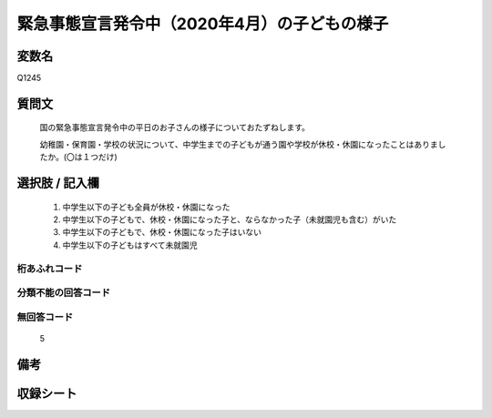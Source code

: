 .. title:: Q1245
.. rst-class:: item

====================================================================================================
緊急事態宣言発令中（2020年4月）の子どもの様子
====================================================================================================

.. rst-class:: varname

変数名
==================

Q1245

.. rst-class:: question

質問文
==================


   国の緊急事態宣言発令中の平日のお子さんの様子についておたずねします。
   
   
   幼稚園・保育園・学校の状況について、中学生までの子どもが通う園や学校が休校・休園になったことはありましたか。(〇は１つだけ)




   
.. rst-class:: answer

選択肢 / 記入欄
======================

  1. 中学生以下の子ども全員が休校・休園になった
  2. 中学生以下の子どもで、休校・休園になった子と、ならなかった子（未就園児も含む）がいた
  3. 中学生以下の子どもで、休校・休園になった子はいない
  4. 中学生以下の子どもはすべて未就園児
　  

.. rst-class:: overflow

桁あふれコード
-------------------------------
  


.. rst-class:: not_classified

分類不能の回答コード
-------------------------------------
  


.. rst-class:: not_available

無回答コード
-------------------------------------
  5


.. rst-class:: bikou

備考
==================
 



.. rst-class:: include_sheet

収録シート
=======================================
.. hlist::
   :columns: 3
   
   
   * p28_4
   
   


.. index:: Q1245